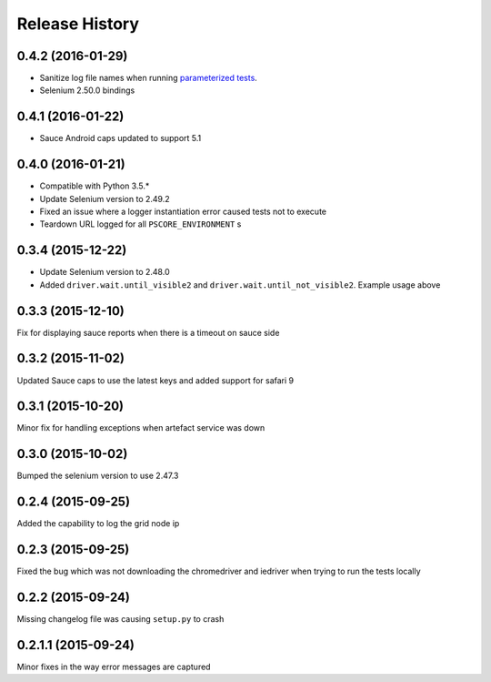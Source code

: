 Release History
---------------

0.4.2 (2016-01-29)
++++++++++++++++++

* Sanitize log file names when running `parameterized tests <http://nose2.readthedocs.org/en/latest/plugins/parameters.html>`_.
* Selenium 2.50.0 bindings


0.4.1 (2016-01-22)
++++++++++++++++++

* Sauce Android caps updated to support 5.1

0.4.0 (2016-01-21)
++++++++++++++++++

* Compatible with Python 3.5.*
* Update Selenium version to 2.49.2
* Fixed an issue where a logger instantiation error caused tests not to execute
* Teardown URL logged for all ``PSCORE_ENVIRONMENT`` s

0.3.4 (2015-12-22)
++++++++++++++++++

* Update Selenium version to 2.48.0
* Added ``driver.wait.until_visible2`` and ``driver.wait.until_not_visible2``. Example usage above

0.3.3 (2015-12-10)
++++++++++++++++++

Fix for displaying sauce reports when there is a timeout on sauce side

0.3.2 (2015-11-02)
++++++++++++++++++

Updated Sauce caps to use the latest keys and added support for safari 9

0.3.1 (2015-10-20)
++++++++++++++++++

Minor fix for handling exceptions when artefact service was down

0.3.0 (2015-10-02)
++++++++++++++++++

Bumped the selenium version to use 2.47.3

0.2.4 (2015-09-25)
++++++++++++++++++

Added the capability to log the grid node ip

0.2.3 (2015-09-25)
++++++++++++++++++

Fixed the bug which was not downloading the chromedriver and iedriver when trying to run the tests locally

0.2.2 (2015-09-24)
++++++++++++++++++

Missing changelog file was causing ``setup.py`` to crash

0.2.1.1 (2015-09-24)
++++++++++++++++++++

Minor fixes in the way error messages are captured